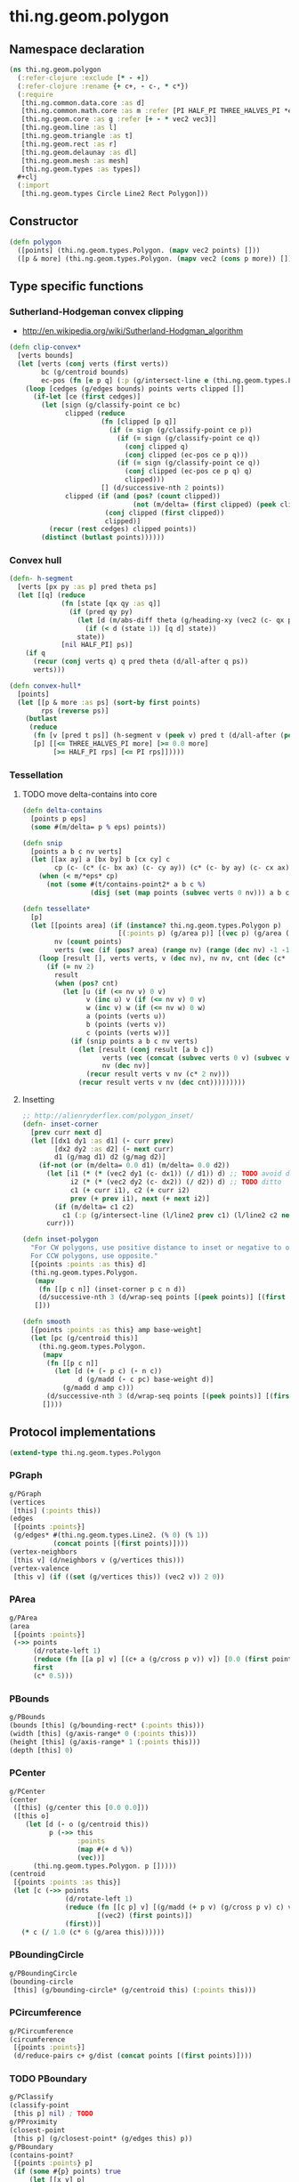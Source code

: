 #+SEQ_TODO:       TODO(t) INPROGRESS(i) WAITING(w@) | DONE(d) CANCELED(c@)
#+TAGS:           Write(w) Update(u) Fix(f) Check(c) noexport(n)
#+EXPORT_EXCLUDE_TAGS: noexport

* thi.ng.geom.polygon
** Namespace declaration
#+BEGIN_SRC clojure :tangle babel/src-cljx/thi/ng/geom/polygon.cljx :mkdip yes :padline no
  (ns thi.ng.geom.polygon
    (:refer-clojure :exclude [* - +])
    (:refer-clojure :rename {+ c+, - c-, * c*})
    (:require
     [thi.ng.common.data.core :as d]
     [thi.ng.common.math.core :as m :refer [PI HALF_PI THREE_HALVES_PI *eps*]]
     [thi.ng.geom.core :as g :refer [+ - * vec2 vec3]]
     [thi.ng.geom.line :as l]
     [thi.ng.geom.triangle :as t]
     [thi.ng.geom.rect :as r]
     [thi.ng.geom.delaunay :as dl]
     [thi.ng.geom.mesh :as mesh]
     [thi.ng.geom.types :as types])
    ,#+clj
    (:import
     [thi.ng.geom.types Circle Line2 Rect Polygon]))
#+END_SRC
** Constructor
#+BEGIN_SRC clojure :tangle babel/src-cljx/thi/ng/geom/polygon.cljx
  (defn polygon
    ([points] (thi.ng.geom.types.Polygon. (mapv vec2 points) []))
    ([p & more] (thi.ng.geom.types.Polygon. (mapv vec2 (cons p more)) [])))
#+END_SRC
** Type specific functions
*** Sutherland-Hodgeman convex clipping
 - http://en.wikipedia.org/wiki/Sutherland-Hodgman_algorithm
#+BEGIN_SRC clojure :tangle babel/src-cljx/thi/ng/geom/polygon.cljx
  (defn clip-convex*
    [verts bounds]
    (let [verts (conj verts (first verts))
          bc (g/centroid bounds)
          ec-pos (fn [e p q] (:p (g/intersect-line e (thi.ng.geom.types.Line2. p q))))]
      (loop [cedges (g/edges bounds) points verts clipped []]
        (if-let [ce (first cedges)]
          (let [sign (g/classify-point ce bc)
                clipped (reduce
                         (fn [clipped [p q]]
                           (if (= sign (g/classify-point ce p))
                             (if (= sign (g/classify-point ce q))
                               (conj clipped q)
                               (conj clipped (ec-pos ce p q)))
                             (if (= sign (g/classify-point ce q))
                               (conj clipped (ec-pos ce p q) q)
                               clipped)))
                         [] (d/successive-nth 2 points))
                clipped (if (and (pos? (count clipped))
                                 (not (m/delta= (first clipped) (peek clipped))))
                          (conj clipped (first clipped))
                          clipped)]
            (recur (rest cedges) clipped points))
          (distinct (butlast points))))))
#+END_SRC
*** Convex hull
#+BEGIN_SRC clojure :tangle babel/src-cljx/thi/ng/geom/polygon.cljx
  (defn- h-segment
    [verts [px py :as p] pred theta ps]
    (let [[q] (reduce
               (fn [state [qx qy :as q]]
                 (if (pred qy py)
                   (let [d (m/abs-diff theta (g/heading-xy (vec2 (c- qx px) (c- qy py))))]
                     (if (< d (state 1)) [q d] state))
                   state))
               [nil HALF_PI] ps)]
      (if q
        (recur (conj verts q) q pred theta (d/all-after q ps))
        verts)))
  
  (defn convex-hull*
    [points]
    (let [[p & more :as ps] (sort-by first points)
          rps (reverse ps)]
      (butlast
       (reduce
        (fn [v [pred t ps]] (h-segment v (peek v) pred t (d/all-after (peek v) ps)))
        [p] [[<= THREE_HALVES_PI more] [>= 0.0 more]
             [>= HALF_PI rps] [<= PI rps]]))))
#+END_SRC
*** Tessellation
**** TODO move delta-contains into core
#+BEGIN_SRC clojure :tangle babel/src-cljx/thi/ng/geom/polygon.cljx
  (defn delta-contains
    [points p eps]
    (some #(m/delta= p % eps) points))

  (defn snip
    [points a b c nv verts]
    (let [[ax ay] a [bx by] b [cx cy] c
          cp (c- (c* (c- bx ax) (c- cy ay)) (c* (c- by ay) (c- cx ax)))]
      (when (< m/*eps* cp)
        (not (some #(t/contains-point2* a b c %)
                   (disj (set (map points (subvec verts 0 nv))) a b c))))))

  (defn tessellate*
    [p]
    (let [[points area] (if (instance? thi.ng.geom.types.Polygon p)
                          [(:points p) (g/area p)] [(vec p) (g/area (polygon p))])
          nv (count points)
          verts (vec (if (pos? area) (range nv) (range (dec nv) -1 -1)))]
      (loop [result [], verts verts, v (dec nv), nv nv, cnt (dec (c* 2 nv))]
        (if (= nv 2)
          result
          (when (pos? cnt)
            (let [u (if (<= nv v) 0 v)
                  v (inc u) v (if (<= nv v) 0 v)
                  w (inc v) w (if (<= nv w) 0 w)
                  a (points (verts u))
                  b (points (verts v))
                  c (points (verts w))]
              (if (snip points a b c nv verts)
                (let [result (conj result [a b c])
                      verts (vec (concat (subvec verts 0 v) (subvec verts (inc v))))
                      nv (dec nv)]
                  (recur result verts v nv (c* 2 nv)))
                (recur result verts v nv (dec cnt)))))))))
#+END_SRC
**** Insetting
#+BEGIN_SRC clojure :tangle babel/src-cljx/thi/ng/geom/polygon.cljx
  ;; http://alienryderflex.com/polygon_inset/
  (defn- inset-corner
    [prev curr next d]
    (let [[dx1 dy1 :as d1] (- curr prev)
          [dx2 dy2 :as d2] (- next curr)
          d1 (g/mag d1) d2 (g/mag d2)]
      (if-not (or (m/delta= 0.0 d1) (m/delta= 0.0 d2))
        (let [i1 (* (* (vec2 dy1 (c- dx1)) (/ d1)) d) ;; TODO avoid double multiply
              i2 (* (* (vec2 dy2 (c- dx2)) (/ d2)) d) ;; TODO ditto
              c1 (+ curr i1), c2 (+ curr i2)
              prev (+ prev i1), next (+ next i2)]
          (if (m/delta= c1 c2)
            c1 (:p (g/intersect-line (l/line2 prev c1) (l/line2 c2 next)))))
        curr)))

  (defn inset-polygon
    "For CW polygons, use positive distance to inset or negative to outset.
    For CCW polygons, use opposite."
    [{points :points :as this} d]
    (thi.ng.geom.types.Polygon.
     (mapv
      (fn [[p c n]] (inset-corner p c n d))
      (d/successive-nth 3 (d/wrap-seq points [(peek points)] [(first points)])))
     []))

  (defn smooth
    [{points :points :as this} amp base-weight]
    (let [pc (g/centroid this)]
      (thi.ng.geom.types.Polygon.
       (mapv
        (fn [[p c n]]
          (let [d (+ (- p c) (- n c))
                d (g/madd (- c pc) base-weight d)]
            (g/madd d amp c)))
        (d/successive-nth 3 (d/wrap-seq points [(peek points)] [(first points)])))
       [])))
#+END_SRC
** Protocol implementations
#+BEGIN_SRC clojure :tangle babel/src-cljx/thi/ng/geom/polygon.cljx
  (extend-type thi.ng.geom.types.Polygon
#+END_SRC
*** PGraph
#+BEGIN_SRC clojure :tangle babel/src-cljx/thi/ng/geom/polygon.cljx
  g/PGraph
  (vertices
   [this] (:points this))
  (edges
   [{points :points}]
   (g/edges* #(thi.ng.geom.types.Line2. (% 0) (% 1))
             (concat points [(first points)])))
  (vertex-neighbors
   [this v] (d/neighbors v (g/vertices this)))
  (vertex-valence
   [this v] (if ((set (g/vertices this)) (vec2 v)) 2 0))
#+END_SRC
*** PArea
#+BEGIN_SRC clojure :tangle babel/src-cljx/thi/ng/geom/polygon.cljx
  g/PArea
  (area
   [{points :points}]
   (->> points
        (d/rotate-left 1)
        (reduce (fn [[a p] v] [(c+ a (g/cross p v)) v]) [0.0 (first points)])
        first
        (c* 0.5)))
#+END_SRC
*** PBounds
#+BEGIN_SRC clojure :tangle babel/src-cljx/thi/ng/geom/polygon.cljx
  g/PBounds
  (bounds [this] (g/bounding-rect* (:points this)))
  (width [this] (g/axis-range* 0 (:points this)))
  (height [this] (g/axis-range* 1 (:points this)))
  (depth [this] 0)
#+END_SRC
*** PCenter
#+BEGIN_SRC clojure :tangle babel/src-cljx/thi/ng/geom/polygon.cljx
  g/PCenter
  (center
   ([this] (g/center this [0.0 0.0]))
   ([this o]
      (let [d (- o (g/centroid this))
            p (->> this
                   :points
                   (map #(+ d %))
                   (vec))]
        (thi.ng.geom.types.Polygon. p []))))
  (centroid
   [{points :points :as this}]
   (let [c (->> points
                (d/rotate-left 1)
                (reduce (fn [[c p] v] [(g/madd (+ p v) (g/cross p v) c) v])
                        [(vec2) (first points)])
                (first))]
     (* c (/ 1.0 (c* 6 (g/area this))))))  
#+END_SRC
*** PBoundingCircle
#+BEGIN_SRC clojure :tangle babel/src-cljx/thi/ng/geom/polygon.cljx
  g/PBoundingCircle
  (bounding-circle
   [this] (g/bounding-circle* (g/centroid this) (:points this)))
#+END_SRC
*** PCircumference
#+BEGIN_SRC clojure :tangle babel/src-cljx/thi/ng/geom/polygon.cljx
  g/PCircumference
  (circumference
   [{points :points}]
   (d/reduce-pairs c+ g/dist (concat points [(first points)])))
#+END_SRC
*** TODO PBoundary
#+BEGIN_SRC clojure :tangle babel/src-cljx/thi/ng/geom/polygon.cljx
  g/PClassify
  (classify-point
   [this p] nil) ; TODO
  g/PProximity
  (closest-point
   [this p] (g/closest-point* (g/edges this) p))
  g/PBoundary
  (contains-point?
   [{points :points} p]
   (if (some #{p} points) true
       (let [[x y] p]
         (first
          (reduce
           (fn [[in [px py]] [vx vy]]
             (if (and (or (and (< vy y) (>= py y)) (and (< py y) (>= vy y)))
                      (< (c+ vx (c* (/ (c- y vy) (c- py vy)) (c- px vx))) x))
               [(not in) [vx vy]] [in [vx vy]]))
           [false (last points)] points)))))
#+END_SRC
*** TODO PSampleable
#+BEGIN_SRC clojure :tangle babel/src-cljx/thi/ng/geom/polygon.cljx
  g/PSampleable
  (point-at
   [{points :points} t] (g/point-at* t (conj points (first points))))
  (random-point
   [this] (g/point-at this (m/random)))
  (random-point-inside [this] nil) ; TODO
  (sample-uniform
   [{points :points} udist include-last?]
   (g/sample-uniform* udist include-last? (conj points (first points))))
#+END_SRC
*** PTessellateable
#+BEGIN_SRC clojure :tangle babel/src-cljx/thi/ng/geom/polygon.cljx
  g/PTessellateable
  (tessellate
   [this] (map #(thi.ng.geom.types.Triangle2. (% 0) (% 1) (% 2)) (tessellate* this)))
#+END_SRC
*** PExtrudeable
#+BEGIN_SRC clojure :tangle babel/src-cljx/thi/ng/geom/polygon.cljx
  g/PExtrudeable
  (extrude
   [{points :points :as this}
    {:keys [depth offset scale top? bottom?] :or {depth 1.0 scale 1.0 top? true bottom? true}}]
   (let [points (if (neg? (g/area this)) (reverse points) points)
         tpoints (if (= 1.0 scale) points (:points (g/scale-size (polygon points) scale)))
         off (or offset (vec3 0 0 depth))
         points3 (mapv vec3 points)
         tpoints3 (mapv #(+ off %) tpoints)]
     (mesh/into-mesh
      (mesh/mesh3) nil
      (concat
       (when bottom?
         (->> points
              (tessellate*)
              (map (fn [[a b c]] [(vec3 b) (vec3 a) (vec3 c)]))))
       (mapcat (fn [[a1 b1] [a2 b2]] [[a1 b1 a2] [b1 b2 a2]])
               (d/successive-nth 2 (conj points3 (points3 0)))
               (d/successive-nth 2 (conj tpoints3 (tpoints3 0))))
       (when top?
         (->> tpoints
              (tessellate*)
              (map (fn [[a b c]] [(+ off a) (+ off b) (+ off c)]))))))))
  (extrude-shell
   [{points :points :as this}
    {:keys [depth offset inset top? bottom? wall nump]
     :or {wall 1.0 depth 1.0 inset 0.0 top? false bottom? false}}]
   (let [points (if (neg? (g/area this)) (reverse points) points)
         tpoints (if (zero? inset) points (:points (inset-polygon (polygon points) (c- inset))))
         ipoints (:points (inset-polygon (polygon points) (c- wall)))
         itpoints (:points (inset-polygon (polygon points) (c- (c- inset) wall)))
         off (or offset (vec3 0 0 depth))
         ioff (if bottom? (g/normalize off wall) (vec3))
         itoff (if top? (g/normalize off (c- (g/mag off) wall)) off)
         maxp (inc (count points))
         nump (if nump (m/clamp nump 2 maxp) maxp)
         np1 (dec nump)
         complete? (= nump maxp)
         maybe-loop #(if complete? (conj % (% 0)) (take nump %))
         drop-wrap #(conj (vec (drop np1 %)) (first %))
         tri-strip (fn [a b flip?]
                     (mapcat
                      (fn [[a1 b1] [a2 b2]]
                        (if flip? [[a1 b1 a2] [b1 b2 a2]] [[a1 a2 b1] [b1 a2 b2]]))
                      (d/successive-nth 2 a) (d/successive-nth 2 b)))
         points3 (mapv #(vec3 %) points)
         ipoints3 (mapv #(+ ioff %) ipoints)
         tpoints3 (mapv #(+ off %) tpoints)
         itpoints3 (mapv #(+ itoff %) itpoints)
         outsides (tri-strip (maybe-loop points3) (maybe-loop tpoints3) true)
         insides (tri-strip (maybe-loop ipoints3) (maybe-loop itpoints3) false)]
     (mesh/into-mesh
      (mesh/mesh3) nil
      (concat
       (if bottom?
         (concat
          (->> points
               (tessellate*)
               (map (fn [[a b c]] [(vec3 b) (vec3 a) (vec3 c)])))
          (->> ipoints
               (tessellate*)
               (map (fn [[a b c]] [(+ ioff a) (+ ioff b) (+ ioff c)])))
          (when-not complete?
            (tri-strip (drop-wrap points3) (drop-wrap ipoints3) true)))
         (tri-strip (maybe-loop points3) (maybe-loop ipoints3) false))
       outsides
       insides
       (when-not complete?
         (let [a (points3 0) b (ipoints3 0) c (itpoints3 0) d (tpoints3 0)
               e (points3 np1) f (ipoints3 np1) g (itpoints3 np1) h (tpoints3 np1)]
           [[a c b] [a d c] [e f g] [e g h]]))
       (if top?
         (concat
          (->> tpoints
               (tessellate*)
               (map (fn [[a b c]] [(+ off a) (+ off b) (+ off c)])))
          (->> itpoints
               (tessellate*)
               (map (fn [[a b c]] [(+ itoff b) (+ itoff a) (+ itoff c)])))
          (when-not complete? (tri-strip (drop-wrap tpoints3) (drop-wrap itpoints3) false)))
         (tri-strip (maybe-loop tpoints3) (maybe-loop itpoints3) true))))))
  
#+END_SRC
*** PTransformable
#+BEGIN_SRC clojure :tangle babel/src-cljx/thi/ng/geom/polygon.cljx
  g/PTransformable
  (scale
   ([this s] (thi.ng.geom.types.Polygon. (mapv #(* % s) (:points this)) []))
   ([this a b] (thi.ng.geom.types.Polygon. (mapv #(* % a b) (:points this)) [])))
  (scale-size
   [this s]
   (let [c (g/centroid this)]
     (thi.ng.geom.types.Polygon.
      (mapv #(-> % (- c) (g/madd s c)) (:points this)) [])))
  (translate
   [this t]
   (thi.ng.geom.types.Polygon. (mapv #(+ % t) (:points this)) []))
#+END_SRC
*** End of implementations                                         :noexport:
#+BEGIN_SRC clojure :tangle babel/src-cljx/thi/ng/geom/polygon.cljx
  )
#+END_SRC
